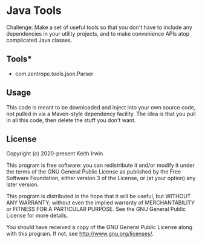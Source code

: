 #+description: Readme file for Java Tools project

* Java Tools

Challenge: Make a set of useful tools so that you don't have to include any dependencies in your utility projects, and to make convenience APIs atop complicated Java classes.

** Tools*

- com.zentrope.tools.json.Parser

** Usage

This code is meant to be downloaded and inject into your own source code, not pulled in via a Maven-style dependency facility. The idea is that you pull in all this code, then delete the stuff you don't want.

** License

Copyright (c) 2020-present Keith Irwin

This program is free software: you can redistribute it and/or modify it under the terms of the GNU General Public License as published by the Free Software Foundation, either version 3 of the License, or (at your option) any later version.

This program is distributed in the hope that it will be useful, but WITHOUT ANY WARRANTY; without even the implied warranty of MERCHANTABILITY or FITNESS FOR A PARTICULAR PURPOSE. See the GNU General Public License for more details.

You should have received a copy of the GNU General Public License along with this program. If not, see [[http://www.gnu.org/licenses/]].

